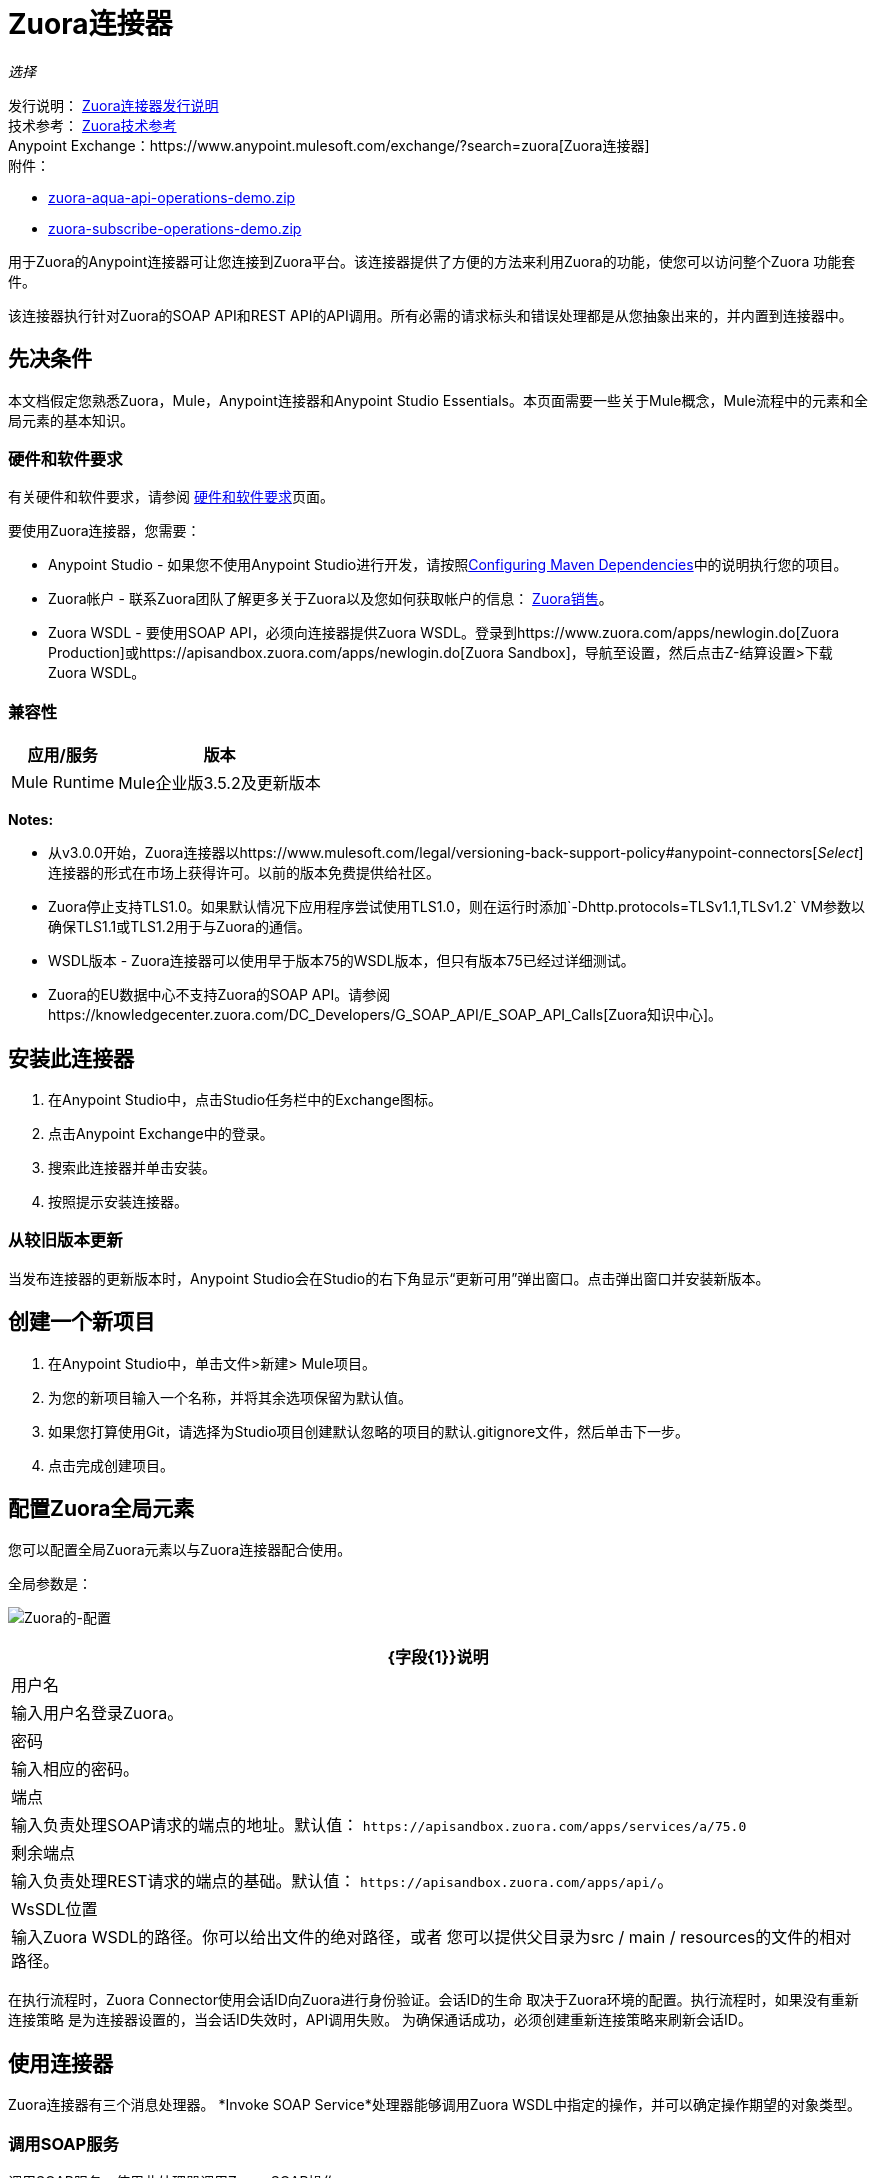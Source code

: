 =  Zuora连接器
:keywords: zuora connector, dataweave, datasense, subscription

_选择_

发行说明： link:/release-notes/zuora-connector-release-notes[Zuora连接器发行说明] +
技术参考： http://mulesoft.github.io/mule-zuora-connector/[Zuora技术参考] +
Anypoint Exchange：https://www.anypoint.mulesoft.com/exchange/?search=zuora[Zuora连接器] +
附件：

*  link:_attachments/zuora-aqua-api-operations-demo.zip[zuora-aqua-api-operations-demo.zip]
*  link:_attachments/zuora-subscribe-operations-demo.zip[zuora-subscribe-operations-demo.zip]

用于Zuora的Anypoint连接器可让您连接到Zuora平台。该连接器提供了方便的方法来利用Zuora的功能，使您可以访问整个Zuora
功能套件。

该连接器执行针对Zuora的SOAP API和REST API的API调用。所有必需的请求标头和错误处理都是从您抽象出来的，并内置到连接器中。

== 先决条件

本文档假定您熟悉Zuora，Mule，Anypoint连接器和Anypoint Studio Essentials。本页面需要一些关于Mule概念，Mule流程中的元素和全局元素的基本知识。

[[requirements]]
=== 硬件和软件要求

有关硬件和软件要求，请参阅 link:/mule-user-guide/v/3.8/hardware-and-software-requirements[硬件和软件要求]页面。

要使用Zuora连接器，您需要：

*  Anypoint Studio  - 如果您不使用Anypoint Studio进行开发，请按照<<Configuring Maven Dependencies,Configuring Maven Dependencies>>中的说明执行您的项目。
*  Zuora帐户 - 联系Zuora团队了解更多关于Zuora以及您如何获取帐户的信息： link:http://info.zuora.com/talk-to-our-sales-team.html[Zuora销售]。
*  Zuora WSDL  - 要使用SOAP API，必须向连接器提供Zuora WSDL。登录到https://www.zuora.com/apps/newlogin.do[Zuora Production]或https://apisandbox.zuora.com/apps/newlogin.do[Zuora Sandbox]，导航至设置，然后点击Z-结算设置>下载Zuora WSDL。


=== 兼容性

[%header%autowidth.spread]
|===
|应用/服务|版本
| Mule Runtime | Mule企业版3.5.2及更新版本
| {Zuora的{1}} V75
|===

*Notes:*

* 从v3.0.0开始，Zuora连接器以https://www.mulesoft.com/legal/versioning-back-support-policy#anypoint-connectors[_Select_]连接器的形式在市场上获得许可。以前的版本免费提供给社区。

*  Zuora停止支持TLS1.0。如果默认情况下应用程序尝试使用TLS1.0，则在运行时添加`-Dhttp.protocols=TLSv1.1,TLSv1.2` VM参数以确保TLS1.1或TLS1.2用于与Zuora的通信。

*  WSDL版本 -  Zuora连接器可以使用早于版本75的WSDL版本，但只有版本75已经过详细测试。

*  Zuora的EU数据中心不支持Zuora的SOAP API。请参阅https://knowledgecenter.zuora.com/DC_Developers/G_SOAP_API/E_SOAP_API_Calls[Zuora知识中心]。


== 安装此连接器

. 在Anypoint Studio中，点击Studio任务栏中的Exchange图标。
. 点击Anypoint Exchange中的登录。
. 搜索此连接器并单击安装。
. 按照提示安装连接器。

=== 从较旧版本更新

当发布连接器的更新版本时，Anypoint Studio会在Studio的右下角显示“更新可用”弹出窗口。点击弹出窗口并安装新版本。

== 创建一个新项目

. 在Anypoint Studio中，单击文件>新建> Mule项目。
. 为您的新项目输入一个名称，并将其余选项保留为默认值。
. 如果您打算使用Git，请选择为Studio项目创建默认忽略的项目的默认.gitignore文件，然后单击下一步。
. 点击完成创建项目。

== 配置Zuora全局元素

您可以配置全局Zuora元素以与Zuora连接器配合使用。

全局参数是：

image:zuora-global-element-props.png[Zuora的-配置]

[%header%autowidth.spread]
|===
| {字段{1}}说明
|用户名 |输入用户名登录Zuora。
|密码 |输入相应的密码。
|端点 |输入负责处理SOAP请求的端点的地址。默认值：
`+https://apisandbox.zuora.com/apps/services/a/75.0+`
|剩余端点 |输入负责处理REST请求的端点的基础。默认值：
`+https://apisandbox.zuora.com/apps/api/+`。
| WsSDL位置 |输入Zuora WSDL的路径。你可以给出文件的绝对路径，或者
您可以提供父目录为src / main / resources的文件的相对路径。
|===


在执行流程时，Zuora Connector使用会话ID向Zuora进行身份验证。会话ID的生命
取决于Zuora环境的配置。执行流程时，如果没有重新连接策略
是为连接器设置的，当会话ID失效时，API调用失败。
为确保通话成功，必须创建重新连接策略来刷新会话ID。

[[using-the-connector]]
== 使用连接器

Zuora连接器有三个消息处理器。 *Invoke SOAP Service*处理器能够调用Zuora WSDL中指定的操作，并可以确定操作期望的对象类型。

=== 调用SOAP服务

调用SOAP服务 - 使用此处理器调用Zuora SOAP操作。

处理器使用多级DataSense来提供输入Zuora WSDL中的操作列表，以及可用于所选操作的对象类型列表。 *Service*下拉菜单包含WSDL文件中可用的服务。

image:zuora-invoke-soap1.png[调用皂-第一步]

第二级为用户提供来自WSDL的所有可用操作

image:zuora-invoke-soap2.png[调用皂-第一步]

第三级显示所选操作的所有可用对象类型。如果操作不使用具有特定类型的对象，
或者它不使用输入，实体字段具有未定义的值。
image:zuora-invoke-soap3.png[调用皂-第一步]。

==  SOAP操作

对于Zuora API版本75，可用的SOAP操作是：

*  https://knowledgecenter.zuora.com/DC_Developers/SOAP_API/E_SOAP_API_Calls/amend_call [修改]：更改订阅。

*  https://knowledgecenter.zuora.com/DC_Developers/SOAP_API/E_SOAP_API_Calls/create_call [创建]：创建一个或多个特定类型的对象。

*  https://knowledgecenter.zuora.com/DC_Developers/SOAP_API/E_SOAP_API_Calls/delete_call [删除]：删除一个或多个相同类型的对象。

*  https://knowledgecenter.zuora.com/DC_Developers/SOAP_API/E_SOAP_API_Calls/execute_call [执行]：将发票分成多个发票。

*  https://knowledgecenter.zuora.com/DC_Developers/SOAP_API/E_SOAP_API_Calls/generate_call [生成]：为特定客户生成按需发票。

* 获取用户信息：检索有关用户的信息。

*  https://knowledgecenter.zuora.com/DC_Developers/SOAP_API/E_SOAP_API_Calls/login_call [登录]：输入用户名和密码并将其登录到Zuora服务器。

*  https://knowledgecenter.zuora.com/DC_Developers/SOAP_API/E_SOAP_API_Calls/query_call [查询]：通过指定要查询的对象，从该对象中检索的字段以及任何要确定的过滤器来发送查询表达式是否应该查询给定的对象。

*  https://knowledgecenter.zuora.com/DC_Developers/SOAP_API/E_SOAP_API_Calls/queryMore_call [查询更多]：允许从先前的查询（）调用请求更多结果。

*  https://knowledgecenter.zuora.com/DC_Developers/SOAP_API/E_SOAP_API_Calls/subscribe_call [订阅]：执行许多操作。使用subscribe（）调用捆绑创建至少一个新订阅所需的信息。

*  https://knowledgecenter.zuora.com/DC_Developers/SOAP_API/E_SOAP_API_Calls/update_call [更新]：更新同一类型的一个或多个对象中的信息。

*Note:*观察使用连接器从Zuora SOAP API调用操作的语法。 *Operation*和*Entity*在`soapMetadataKey`属性中传递，由两个竖线"||"分隔。

[source,xml,linenums]
----
<zuora:invoke-soap-service config-ref="Zuora__Basic_Authentication"
 soapMetadataKey="ZuoraService-Soap-http://api.zuora.com/||create||Account-zObject"
 doc:name="Create Account"/>
----

* 查询 - 此处理器允许用户使用*DataSense Query Language*查询记录以构建查询并为查询输出提供DataSense。

image:zuora-query-builder.png[查询建设者]

使用查询生成器，您可以轻松构建查询并为其添加过滤器。如果DataSense查询语言没有
能够构建所需的查询，用户可以选择使用本机查询语言，但此模式不支持DataSense。这个处理器
使用分页查询来返回数据库中与给定查询匹配的所有记录。


==  REST处理器

REST处理器有两个字段实体ID和实体名称，允许您使用Zuora多实体API，请参阅https://knowledgecenter.zuora.com/BB_Introducing_Z_Business/Multi-entity[Multi- entity API]。

*  https://knowledgecenter.zuora.com/DC_Developers/REST_API/B_REST_API_reference/Usage/1_POST_usage [邮政使用情况]  - 此操作会导入从作为输入提供的csv文件中获取的一个或多个帐户的使用情况数据。如果成功提交导入，该操作将返回包含用于检查的URL的POJO
进口的状态。 URL可以作为输入提供给*Check Import Status*处理器
检索导入的状态。有关更多信息，请参阅请参阅[Zuora Post使用]。

* 检查导入状态 - 此操作接收导入URL并返回导入的当前状态。如果导入失败，则响应可能包含一些有关原因的信息
的失败。

* 获取导出文件内容 - 此操作返回包含Zuora查询数据的导出文件的内容。

* 获取导出文件流 - 此操作返回一个表示包含来自Zuora的查询数据的导出文件的流。

*  Zuora Aqua处理器 - 这是一组处理器和源代码，使用户能够与Zuora AQUA Api进行交互。请参阅https://knowledgecenter.zuora.com/DC_Developers/Aggregate_Query_API[Zuora Aqua Api文档]。

以下处理器/源可用：

**  Aqua Post Query  - 此处理器以有状态或无状态模式提交ZOQL和导出ZOQL查询的汇总列表。请参阅 link:https://knowledgecenter.zuora.com/DC_Developers/Aggregate_Query_API/B_Submit_Query[Zuora的Post Query文档]。
+
项目和合作伙伴必须完成才能使此请求成为有状态。有状态请求具有比无状态请求更多的功能。有关更多信息，请参阅https://knowledgecenter.zuora.com/DC_Developers/Aggregate_Query_API/BA_Stateless_and_Stateful_Modes[Zuora无状态与有状态模式]。
+
如果Aqua Post Query请求成功，则处理器将返回一个作业，该请求包含请求中每个查询的批处理。使用其他处理器，用户可以检查作业的状态并检索批处理结果。如果请求失败，则不会创建作业，并且结果将包含有关失败原因的一些信息。
+
保存作业到对象存储标志（如果设置为true）会使由PostQuery操作创建的作业的所有ID保存在名称由对象存储名称字段给出的持久对象存储中，以供Aqua使用获取批量结果源。
如果该标志设置为true并且没有给出对象存储，则使用默认对象存储zuoraPostQueryObjectStore。
+
**  Aqua获取作业结果 - 接收表示jobId的字符串并返回表示该作业状态的对象。
+
**  Aqua删除作业 - 仅在作业未完成时才删除当前作业，并返回有关已取消作业的信息。
**  Aqua获取上次完成的作业 - 返回由*partnerId*和*projectId*表示的有状态请求的上次完成作业的详细信息。
** 合并结果的Aqua操作 - 最后2个处理器/资源与aquaPostQuery配合使用，可持续检查给定作业的状态。作业完成后，作业会返回并可提取批次的内容。
+
来源*Aqua get batch results*定期检查对象存储以查找要检查的作业。当它确定作业已完成时，它将以POJO的形式返回作业。
+
由于源默认情况下不具有DataSense，因此可以使用Aqua Get Job Metadata处理器将源返回的POJO转换为作业，以便用户可以在其上使用DataSense。 Aqua Post Query使用由源使用的对象存储来填充作业
处理器如果保存作业到对象存储标志设置为true。
+
***  Aqua获取批处理结果 - 此源可以选择接收持久对象库的名称，以定期检查存储在该对象库中的作业的状态。如果未提供名称，则使用默认对象库zuoraPostQueryObjectStore。投票时间可以
通过更改轮询周期字段进行修改。作业完成后，源将其作为POJO返回。
+
image:zuora-aqua-source.png[水产源]
+
***  Aqua获取作业元数据 - 接收POJO，表示由Aqua获取批处理结果源返回的结果并将其转换为Job对象。通过这种方式，用户可以检索Job对象的元数据，并将作业结构映射到流程后面的其他元素。
+
这种操作如何协同工作的一个例子是：
+
image:zuora-aqua-source-example.png[水产源 - 例如]
+
在第一个流程中，Post Query创建一个新的作业并将作业存储在一个对象存储中。
+
来自第二流的源定期检查对象存储中存在的作业。当它结束工作完成时，
它将作业结果作为pojo返回。下一个处理器（Aqua Get Job Metadata）将POJO转换为Job对象，为用户提供数据感知。
然后，用户可以通过从作业执行每个批处理并使用Get Export File Stream处理器下载文件来下载查询结果。

一般来说，Zuora连接器可以用作出站连接器。下面描述了这种情况。

== 出站场景

用作流程中的出站连接器将数据推送到Zuora。要以此容量使用连接器，只需将连接器放置在入站端点之后的任意位置（请参阅下图）即可。

基本示例=== 

image:zuora-connector-outbound.png[zuora_outbound]

. 文件连接器 - 将文件（如CSV）中的数据接收到流中。
. 转换消息 - 转换数据结构和格式以产生Zuora连接器所期望的输出。
.  Zuora连接器（出站） - 与Zuora连接，并执行将数据推送到Zuora的操作。

== 连接器命名空间和架构

在Studio中设计应用程序时，将连接器从调色板拖放到Anypoint Studio画布上的操作应自动使用连接器*namespace*和*schema location*填充XML代码。

*Namespace:* `+http://www.mulesoft.org/schema/mule/zuora+`

*Schema Location:* `+http://www.mulesoft.org/schema/mule/connector/current/mule-zuora.xsd+`

如果您在Studio的XML编辑器或其他文本编辑器中手动编码Mule应用程序，请在`mule`标记内的Configuration XML头中定义名称空间和模式位置。

[source, xml,linenums]
----
<mule xmlns="http://www.mulesoft.org/schema/mule/core"
      xmlns:xsi="http://www.w3.org/2001/XMLSchema-instance"
      xmlns:connector="http://www.mulesoft.org/schema/mule/zuora"
      xsi:schemaLocation="
               http://www.mulesoft.org/schema/mule/core
               http://www.mulesoft.org/schema/mule/core/current/mule.xsd
               http://www.mulesoft.org/schema/mule/zuora
               http://www.mulesoft.org/schema/mule/connector/current/mule-zuora.xsd">

      <!-- put your global configuration elements and flows here -->

</mule>
----


== 在Mavenized Mule应用程序中使用连接器

下载并安装连接器后，请使用以下步骤使Zuora连接器可用于Mule应用程序内部以供使用，并使用连接器打包应用程序。
如果您使用Anypoint Studio，它会自动为您执行此操作。

. 将存储库信息添加到项目的pom.xml文件中：
+
[source, xml, linenums]
----
<repositories>
   <repository>
        <id>mule-ee-releases</id>
        <name>MuleEE Releases Repository</name>
        <url>https://repository-master.mulesoft.org/nexus/content/repositories/releases-ee/</url>
    <repository>
        <id>mule-ee-snapshots</id>
        <name>MuleEE Snapshots Repository</name>
        <url>https://repository-master.mulesoft.org/nexus/content/repositories/ci-snapshots/</url>
    </repository>
</repositories>
----
+
. 将模块作为依赖项添加到您的项目中以获取最新版本：
+
[source, xml, linenums]
----
<dependency>
    <groupId>org.mule.modules</groupId>
    <artifactId>mule-module-zuora</artifactId>
    <version>RELEASE</version>
</dependency>
----
+
或者为最新版本：
+
[source, xml, linenums]
----
<dependency>
    <groupId>org.mule.modules</groupId>
    <artifactId>mule-module-zuora</artifactId>
    <version>SNAPSHOT</version>
</dependency>
----
+
. 如果您打算在Mule应用程序中使用此模块，则需要将其包含在打包过程中。这样，包含流和Java代码的最终zip文件也包含此模块及其依赖项。为此模块的Mule Maven插件的配置添加一个特殊的内容，如下所示：
+
[source, xml, linenums]
----
<plugin>
    <groupId>org.mule.tools</groupId>
    <artifactId>maven-mule-plugin</artifactId>
    <extensions>true</extensions>
    <configuration>
        <excludeMuleDependencies>false</excludeMuleDependencies>
        <inclusions>
            <inclusion>
                <groupId>org.mule.modules</groupId>
                <artifactId>mule-module-zuora</artifactId>
            </inclusion>
        </inclusions>
    </configuration>
</plugin>
----


== 演示：汇总查询API

本演示展示了使用Zuora Connector的Aggregate Query API。

link:_attachments/zuora-aqua-api-operations-demo.zip[下载演示zip文件]。

要构建和运行此演示项目，您需要：

具有至少Mule 3.5运行时的*  Anypoint Studio。
*  Mule Zuora Connector v3.1.0或更高版本。

=== 测试流程

. 通过"File"菜单中的"Anypoint Exchange"或"Import..."将演示项目导入到您的工作区中。
. 在/src/main/app/mule-app.properties中指定您的Zuora凭据
+
**  config.username  -  Zuora系统中的用户名
**  config.password  -  Zuora系统中的密码
**  config.endpoint  - 由Zuora Soap操作调用的端点
**  config.restEndpoint  - 由Zuora Rest操作调用的端点
**  config.wsdlLocation  -  Zuora WSDL的位置
+
. 在Studio中运行项目。
. 在浏览器中输入`+localhost:8081+`以访问演示的选择菜单。
. （可选）您可以配置读取超时和连接超时。
连接超时是与服务器进行初始连接的超时时间。
读取超时是等待从服务器读取数据的超时时间。


=== 运行此演示

.  `aqua-api-post-query-demo`：在选择菜单中选择发布多个查询。
+
该流程同时执行导出ZOQL和ZOQL。您必须指定作业名称，项目ID和伙伴ID字段是可选的，如果指定的话。
+
Aqua以有状态模式执行，在一系列请求中建立连续会话。如果未提供，Aqua将以无状态模式执行。
+
请参阅https://knowledgecenter.zuora.com/DC_Developers/Aggregate_Query_API/BA_Stateless_and_Stateful_Modes[Stateless/Stateful Modes]。
+
对于此操作，您还可以配置实体ID和实体名称以支持多实体。详细了解https://knowledgecenter.zuora.com/BB_Introducing_Z_Business/Multi-entity[multi-entity]。
+
.  `aqua-api-get-job-results-demo`：在选择菜单中选择获取作业结果演示。
+
该流程返回作业的表示形式，具有作业状态和批次列表。每个批处理包含有关单个查询的信息
提交。
+
如果查询的字段状态已完成，它还包含一个名为fileId的附加字段。通过获取导出文件流操作，连接器可以从指定的fileId中检索查询结果。
此操作也具有多实体支持。
+
.  `aqua-api-get-last-completed-job-demo`：选择获取上次完成的作业。
+
该流程返回上次完成作业的表示。此操作仅适用于处于有状态模式的作业，因此GetLastJobRequest需要partnerId和projectId才能返回响应。此操作也具有多实体支持。
+
.  `aqua-post-query-results-to-object-store`：选择将查询结果发布到对象存储。
+
该流程使用Aqua Post Query操作，并需要PostQueryResponse进行输入。对于此操作，我们选中了保存作业到对象存储，并在对象存储引用配置输入中将其命名为PostQueryResultsStore。如果未指定名称，则使用默认对象库。
+
.  `aqua-polling-demo`：此流程在幕后工作。
+
这会处理在PostQueryResultsStore对象库中使用Aqua Post Query操作保存的作业。
+
..  Aqua获取批处理结果操作转到在对象库中找到的每个作业。对象存储可以由用户在操作配置中命名。如果未指定名称，则处理默认对象库。该操作定期检查作业是否完成。轮询周期可由用户使用字段轮询周期进行配置。
.. 找到完成的作业后，源将其作为对象返回。
..  Aqua Get Job元数据操作接收Object作为输入并输出Job的表示，所以可以使用Datasense。
..  For Each组件从作业转到每个批处理，批处理的fileId将被导出以供Get Export File Stream操作使用。
..  Get Export File Stream操作访问给定fileId的结果并将它们作为流返回。
.. “复制到文件”组件采用每个流并将其保存在`src/test/resources`中名为fileId的文件中。

=== 示例用例

以下示例显示如何创建帐户和联系人，然后将该帐户更新为活动状态并使用创建的联系人进行结算：

. 在Anypoint Studio中，单击文件>新建> Mule Project，命名该项目，然后单击确定。
. 在搜索字段中，键入"http"并将HTTP连接器拖到画布上。使用三个HTTP连接器创建三个单独的流程。点击HTTP连接器，
单击连接器配置右侧的绿色加号，然后在下一个屏幕中单击确定以接受默认设置。命名端点`/create-account`，`/create-contact`和`/update-account`。
. 在搜索栏中输入"zuora"并将Zuora连接器拖到画布上。像以前一样配置。
. 单击调用SOAP服务操作。选择创建操作和账户对象。 DataSense带来帐户的结构以及创建操作的输出结构。
. 对于第二个流单击Invoke SOAP服务操作。选择创建操作和联系人对象。 DataSense引入了联系人的结构以及创建操作的输出结构。
. 对于第三个流，单击Invoke SOAP服务操作。选择更新操作和帐户对象。
DataSense带来了账户的结构并引入了更新操作的输出结构。
添加变换消息组件，位于连接器的前面和后面。
+
*Note:*如果在DataWeave中显示"Payload - Unknown"，那么该方法要么没有输入，要么不返回任何内容。如果DataWeave检测到该方法的任何输入，则显示为："Payload - Unknown"。
+
. 三个转换的映射应如下所示：
+
** 转换为创建帐户 image:zuora-transform1.png[Zuora的变压器创建账户]
+
** 转换以创建联系人 image:zuora-transform2.png[Zuora的变压器创建接触]
+
** 用于更新帐户 image:zuora-transform3.png[Zuora的变压器更新账户]的变换器
+
. 流程显示为：
+
image:zuora-create-account-flow.png[Zuora的创建账户]
+
image:zuora-create-contact-flow.png[Zuora的创建接触]
+
image:zuora-update-account-flow.png[Zuora的更新账户]
+
. 在创建流程之后，右键单击 image:zuora-package-explorer.png[Zuora的封装-探险]中的项目名称，然后单击Run As> Mule Application。
. 创建并发布JSON文件，该文件在属于每个流的端点的变换中显示结构。
作为一个例子，下面是一些有效的JSON文件。
+
创建账户输入。
+
image:zuora-account-json.png[Zuora的账户，JSON]
+
创建联系人输入 - 对于AccountId，可以使用上一个流程创建的账户中的ID。
+
image:zuora-contact-json.png[Zuora的接触-JSON]
+
更新账户输入（对于ID，可以使用由第一个流创建的账户中的ID
两个字段，可以使用由第二个流创建的联系人的ID。
+
image:zuora-update-account-json.png[Zuora的更新账户，JSON]


=== 示例用例 -  XML

将其粘贴到Anypoint Studio中以与本指南中讨论的示例用例应用程序进行交互。

[source,xml,linenums]
----
<?xml version="1.0" encoding="UTF-8"?>

<mule xmlns:dw="http://www.mulesoft.org/schema/mule/ee/dw"
xmlns:zuora="http://www.mulesoft.org/schema/mule/zuora"
xmlns:http="http://www.mulesoft.org/schema/mule/http"
xmlns:tracking="http://www.mulesoft.org/schema/mule/ee/tracking"
xmlns="http://www.mulesoft.org/schema/mule/core"
xmlns:doc="http://www.mulesoft.org/schema/mule/documentation"
xmlns:spring="http://www.springframework.org/schema/beans"
xmlns:xsi="http://www.w3.org/2001/XMLSchema-instance"
xsi:schemaLocation="http://www.springframework.org/schema/beans
http://www.springframework.org/schema/beans/spring-beans-current.xsd
http://www.mulesoft.org/schema/mule/core
http://www.mulesoft.org/schema/mule/core/current/mule.xsd
http://www.mulesoft.org/schema/mule/http
http://www.mulesoft.org/schema/mule/http/current/mule-http.xsd
http://www.mulesoft.org/schema/mule/ee/tracking
http://www.mulesoft.org/schema/mule/ee/tracking/current/mule-tracking-ee.xsd
http://www.mulesoft.org/schema/mule/zuora
http://www.mulesoft.org/schema/mule/zuora/current/mule-zuora.xsd
http://www.mulesoft.org/schema/mule/ee/dw
http://www.mulesoft.org/schema/mule/ee/dw/current/dw.xsd">
    <http:listener-config name="HTTP_Listener_Configuration" host="0.0.0.0"
    port="8081" doc:name="HTTP Listener Configuration"/>
    <zuora:config name="Zuora__Basic_Authentication" username="${config.username}"
    password="${config.password}" doc:name="Zuora: Basic Authentication"
    wsdlLocation="${config.wsdlLocation}" endpoint="${config.endpoint}"
    restEndpoint="${config.restEndpoint}">
        <reconnect-forever/>
    </zuora:config>
    <flow name="zuora-subscribe-operations-createAccount-demoFlow">
        <http:listener config-ref="HTTP_Listener_Configuration" path="/create-account" doc:name="HTTP"/>
        <logger message="'Input:'#[payload]" level="INFO" doc:name="Logger"/>
        <dw:transform-message doc:name="Transform Message">
            <dw:input-payload doc:sample="json.json"/>
            <dw:set-payload><![CDATA[%dw 1.0
%output application/xml
%namespace ns0 http://api.zuora.com/
%namespace ns1 http://object.api.zuora.com/
---
{
	ns0#create: {
		ns0#zObjects: {
			ns1#AllowInvoiceEdit: false,
			ns1#AutoPay: false,
			ns1#Batch: "Batch1",
			ns1#BillCycleDay: "1",
			ns1#Currency: "USD",
			ns1#Name: payload.Name,
			ns1#PaymentTerm: "Due Upon Receipt",
			ns1#Status: "Draft"
		}
	}
}]]></dw:set-payload>
        </dw:transform-message>
        <zuora:invoke-soap-service config-ref="Zuora__Basic_Authentication" soapMetadataKey="ZuoraService-Soap-http://api.zuora.com/||create||Account-zObject" doc:name="Create Account"/>

        <dw:transform-message doc:name="Transform Message">
            <dw:set-payload><![CDATA[%dw 1.0
%output application/json
---
payload]]></dw:set-payload>
        </dw:transform-message>
        <logger message="'Output:'#[payload]" level="INFO" doc:name="Logger"/>
    </flow>
    <flow name="zuora-subscribe-operations-createContact-demoFlow">
        <http:listener config-ref="HTTP_Listener_Configuration" path="/create-contact" doc:name="HTTP"/>
        <logger message="'Input:'#[payload]" level="INFO" doc:name="Logger"/>
        <dw:transform-message doc:name="Transform Message">
            <dw:input-payload doc:sample="json_1.json"/>
            <dw:set-payload><![CDATA[%dw 1.0
%output application/xml
%namespace ns0 http://api.zuora.com/
%namespace ns1 http://object.api.zuora.com/
---
{
	ns0#create: {
		ns0#zObjects: {
			ns1#AccountId: payload.AccountId,
			ns1#Address1: payload.Address1,
			ns1#City: payload.City,
			ns1#Country: "Romania",
			ns1#FirstName: payload.FirstName,
			ns1#LastName: payload.LastName,
			ns1#State: payload.State
		}
	}
}]]></dw:set-payload>
        </dw:transform-message>
        <zuora:invoke-soap-service config-ref="Zuora__Basic_Authentication" soapMetadataKey="ZuoraService-Soap-http://api.zuora.com/||create||Contact-zObject" doc:name="Create Contact"/>
        <dw:transform-message doc:name="Transform Message">
            <dw:set-payload><![CDATA[%dw 1.0
%output application/json
---
payload]]></dw:set-payload>
        </dw:transform-message>
        <logger message="'Output:'#[payload]" level="INFO" doc:name="Logger"/>
    </flow>
    <flow name="zuora-subscribe-operations-updateAccount-demoFlow">
        <http:listener config-ref="HTTP_Listener_Configuration" path="/update-account" doc:name="HTTP"/>
        <logger message="'Input:'#[payload]" level="INFO" doc:name="Logger"/>
        <dw:transform-message doc:name="Transform Message">
            <dw:input-payload doc:sample="json_7.json"/>
            <dw:set-payload><![CDATA[%dw 1.0
%output application/xml
%namespace ns0 http://api.zuora.com/
%namespace ns1 http://object.api.zuora.com/
---
{
	ns0#update: {
		ns0#zObjects: {
			ns1#Id: payload.Id,
			ns1#BillToId: payload.contactId,
			ns1#SoldToId: payload.contactId,
			ns1#Status: "Active"
		}
	}
}]]></dw:set-payload>
        </dw:transform-message>
        <zuora:invoke-soap-service config-ref="Zuora__Basic_Authentication" soapMetadataKey="ZuoraService-Soap-http://api.zuora.com/||update||Account-zObject" doc:name="UpdateAccount"/>

        <dw:transform-message doc:name="Transform Message">
            <dw:set-payload><![CDATA[%dw 1.0
%output application/json
---
payload]]></dw:set-payload>
        </dw:transform-message>
        <logger message="'Output:'#[payload]" level="INFO" doc:name="Logger"/>
    </flow>
  </mule>
----

== 演示：订阅操作

适用于Zuora的Anypoint Studio演示订阅操作。

link:_attachments/zuora-subscribe-operations-demo.zip[下载演示zip文件]。

=== 如何运行演示

. 在Studio中导入项目文件夹。
. 在/src/main/app/mule-app.properties中指定您的Zuora凭据。
. 在Studio中运行项目。
. 在浏览器中输入localhost：8081以访问演示的选择菜单。

=== 关于演示

名为mule-app.properties的配置文件包含可配置的属性：

*  config.username  -  Zuora系统中的用户名
*  config.password  -  Zuora系统中的密码
*  config.endpoint  - 由Zuora Soap操作调用的端点
*  config.restEndpoint  - 由Zuora Rest操作调用的端点
*  config.wsdlLocation  -  Zuora WSDL的位置

该项目包含18个简单流程，显示如何成功创建订阅并修改该订阅的不同组件。必须指出的是，
订阅操作可以将此演示中的所有操作合并为一个单元，但为了使过程更清晰，创建订阅所需的操作
被分割。

这个演示分为以下几部分：

*  <<Create Subscription>>
*  <<Renew and Cancel Subscription>>
*  <<Modify Terms and Conditions>>
*  <<Modify Subscription Products>>

=== 创建订阅

.  zuora-subscribe-operations-createAccount-demoFlow：在选择菜单中选择创建账户。
+
该流程创建一个帐户。对于输入，只能提供名称。该演示使用了一些硬编码的值，如批处理中的一些字段
该帐户已创建，或帐户使用的货币。该帐户在草稿状态下创建。
+
.  zuora-subscribe-operations-createContact-demoFlow：在选择菜单中选择创建联系人。
+
该流程创建联系人。对于输入，需要添加姓名或国家等个人信息。联系人需要一个现有的帐户ID。
演示将自动完成此字段，其中包含在流程1中创建帐户所产生的ID。
+
.  zuora-subscribe-operations-createPayment-demoFlow：在选择菜单中选择创建支付。
+
此流程会为订阅创建付款方式。对于输入，需要信用卡信息。该演示使用Visa作为信用卡类型。
演示会自动完成帐户ID，其ID由流程1中创建的帐户产生。
+
.  zuora-subscribe-operations-createProduct-demoFlow：在选择菜单中选择创建产品。
+
该流程会创建一个名称，开始日期和结束日期的产品。日期的格式必须是YYYY-MM-DD。
+
.  zuora-subscribe-operations-createProductRate-demoFlow：在选择菜单中选择Create Product Rate。
+
此流程创建产品费率，这是属于产品的选项。像产品一样，它有一个名称，开始日期和结束日期。
日期的格式必须是YYYY-MM-DD。演示会自动完成产品ID，其ID由产品在流程4中创建而来。
+
.  zuora-subscribe-operations-createProductRateCharge-demoFlow：在选择菜单中选择创建产品费率收费。
+
此流程会为产品费率创建付款策略。
演示会自动完成产品费率计划ID，其ID为源于在流程5中创建产品费率计划所产生的ID。分析时可以看到
在Studio中流动，使用的货币是美元，价格为12个单位。
+
.  zuora-subscribe-operations-updateAccount-demoFlow：在选择菜单中选择更新帐户。
+
此流程将帐户更新为活动状态。为了使帐户处于活动状态，它需要分配给它的联系信息
用于计费。演示会自动完成帐户ID，其ID由流程1中创建的帐户产生。它也会自动完成
BillTo和SoldTo字段的ID由于在流程2中创建联系人而产生。
+
.  zuora-subscribe-operations-subscribe-demoFlow：在选择菜单中选择Subscribe。
+
该流程创建新的订阅。订阅需要帐户ID，付款ID，联系人ID和产品费率计划ID。这些是自动完成的
使用之前流程的结果。订阅还需要使用YYYY-MM-DD格式的ContractAcceptanceDate和ContractEffectiveDate。该
ContractAcceptanceDate表示客户接受合同的日期，ContractEffectiveDate表示合同到期的日期
影响。

=== 续订和取消订阅

.  zuora-renew-subscription-demoFlow：在选择菜单中选择续订。
+
该流程更新现有订阅。如果在同一会话中使用“创建订购”部分创建了订阅，则“订购ID”字段将按照该订阅的ID自动完成。 ServiceActivationDate表示订阅开始的日期和ContractEffectiveDate
代表管理订阅的合同生效日期。
+
.  zuora-cancel-subscription-demoFlow：在选择菜单中选择取消订阅。
+
该流程取消现有订阅。如果订阅是使用同一会话中的创建订阅部分创建的，则订阅ID字段
自动完成该订阅的ID。 ContractEffectiveDate表示合同到期的日期和EffectiveDate日期字段
代表订阅到期的日期。到期后，EffectiveDate的值将被ContractEffectiveDate的值覆盖。

=== 修改条款和条件

本部分允许您延长或缩短订阅的初始期限或续约期限：

zuora-change-term-of-service-demoFlow：在选择菜单中选择更改条款和条件。

此流程修改了订阅的术语相关详细信息。如果订阅是使用同一会话中的创建订阅部分创建的，则订阅ID字段
自动完成该订阅的ID。术语开始日期字段指示该术语何时开始影响订阅。
例如，RenewalTermPeriodType的值可以是Day或Week。 RenewalTerm字段决定了几天，几周等（取决于
RenewalTermPeriodType的值）该术语采取行动。 ContractEffectiveDate规定新合同的更改何时生效。

=== 修改订阅产品

本部分包含用于添加，更新或从订阅中删除产品的流程：

.  zuora-amend-createNewProduct-demoFlow：在选择菜单中选择创建新产品。
+
该流程会创建一个具有名称，开始日期和结束日期的产品。日期的格式必须是YYYY-MM-DD。此产品已添加到现有订阅中。
+
.  zuora-amend-createNewProductRate-demoFlow：在选择菜单中选择创建新产品费率。
+
此流程创建产品费率，这是属于产品的选项。像产品一样，它有一个名称，开始日期和结束日期。
日期的格式必须是YYYY-MM-DD。该演示会自动完成产品ID，其ID由流程1中产品的创建产生。
+
.  zuora-amend-createNewProductRateCharge-demoFlow：在选择菜单中选择创建新产品费率费用。
+
此流程会为产品费率创建付款策略。
演示会自动完成产品费率计划ID，其ID由产生费率计划在流程2中创建而来。由于可以在分析
在工作室流动，使用的货币是美元，价格为12个单位。
+
.  zuora-amend-addProducts-demoFlow：在选择菜单中选择为产品订购添加产品。
+
该流程将新产品添加到现有订阅。演示使用生成的ID自动完成产品费率计划ID
从流程2创建产品费率计划开始。
如果订阅是使用创建订阅创建的
部分在同一个会话中，然后是订阅ID字段
自动完成该订阅的ID。服务激活日期表示新产品添加到订阅的日期。
客户接受日期字段表示客户接受合同的日期。合同生效日期字段表示日期
合同开始。
+
.  zuora-amend-queryRateId-productsFlow在选择菜单中选择Query Rate ID。
+
该流程查询已添加到订阅的产品费率的费率ID。将具有产品费率的产品添加到订阅时，a
相应的Rate对象被创建。要更改链接到订阅的产品实例，需要相应费率的ID。
如果产品费率是使用流程2在此会话中创建的，则查询会自动填充。如果不是，则查询必须具有以下格式："Select ID from RatePlan where ProductRatePlanId= ''"，
并包含用于订阅的ProductRatePlanId。
+
.  zuora-amend-updateProducts-demoFlow：选择修订订阅更新产品。
+
该流程将订购产品的收费数量详细信息更新为7.如果使用同一会话中的创建订购部分创建订购，则订购ID字段
由该订阅的ID自动完成。对于ProductRatePlanId，它需要Rate对象的ID字段。该ID可以使用流程5来检索。
它还需要给定产品的收费计划的ID。如果所有先前的部分流程均已成功运行，则所有这些字段都会自动完成。
服务激活日期表示新产品添加到订阅的日期。
客户接受日期字段表示客户接受合同的日期。合同生效日期字段表示合同开始的日期。
+
.  zuora-amend-deleteProducts-demoFlow：选择修改删除产品以进行订阅。
+
该流程从订阅中删除产品。如果订阅是使用同一会话中的创建订阅部分创建的，则订阅ID字段
由该订阅的ID自动完成。对于ProductRatePlanId，它需要Rate对象的ID字段。该ID可以使用流程5来检索。
如果所有先前的部分流程均已成功运行，则所有这些字段都会自动完成。
服务激活日期表示新产品添加到订阅的日期。
客户接受日期字段表示客户接受合同的日期。合同生效日期字段表示合同开始的日期。


== 连接器性能

要手动定义连接器的连接配置文件，请访问连接器的适用全局元素中的连接配置文件选项卡。

有关池的背景信息，请参阅 link:/mule-user-guide/v/3.8/tuning-performance[调整性能]。

=== 最佳实践

. 建议将重新连接策略设置为*Reconnect Forever*，以确保可以成功刷新会话ID。
. 为了充分利用Zuora连接器的DataSense功能，设计时最佳实践表明您应该按照以下特定顺序构建应用程序：

.. 配置连接器。
.. 测试连接。
.. 启动DataSense元数据提取。
.. 构建您的其他流程。
.. 添加和配置DataWeave。
+
这种设计时策略的目标是设置集成难题的各个部分，然后将它们与DataWeave粘合在一起。而不是从入站端点顺序设计流，这种类型的对齐，然后粘合在一起的策略可以确保您在任何可能的情况下利用DataSense预先填充Transform消息中关于输入或输出数据结构和格式的信息零件。以下部分的图表规定了在使用Zuora连接器的流程的上下文中遵循此最佳实践的流程。

有关更多信息，请参阅 link:/anypoint-studio/v/6/datasense[DataSense最佳实践]。

== 另请参阅

* 访问 link:/release-notes/zuora-connector-release-notes[Zuora连接器发行说明]。
